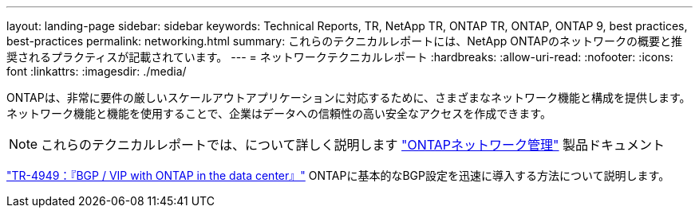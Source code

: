 ---
layout: landing-page 
sidebar: sidebar 
keywords: Technical Reports, TR, NetApp TR, ONTAP TR, ONTAP, ONTAP 9, best practices, best-practices 
permalink: networking.html 
summary: これらのテクニカルレポートには、NetApp ONTAPのネットワークの概要と推奨されるプラクティスが記載されています。 
---
= ネットワークテクニカルレポート
:hardbreaks:
:allow-uri-read: 
:nofooter: 
:icons: font
:linkattrs: 
:imagesdir: ./media/


[role="lead"]
ONTAPは、非常に要件の厳しいスケールアウトアプリケーションに対応するために、さまざまなネットワーク機能と構成を提供します。ネットワーク機能と機能を使用することで、企業はデータへの信頼性の高い安全なアクセスを作成できます。

[NOTE]
====
これらのテクニカルレポートでは、について詳しく説明します link:https://docs.netapp.com/us-en/ontap/network-management/index.html["ONTAPネットワーク管理"] 製品ドキュメント

====
link:https://www.netapp.com/pdf.html?item=/media/79703-TR-4949.pdf["TR-4949：『BGP / VIP with ONTAP in the data center』"^]
ONTAPに基本的なBGP設定を迅速に導入する方法について説明します。
